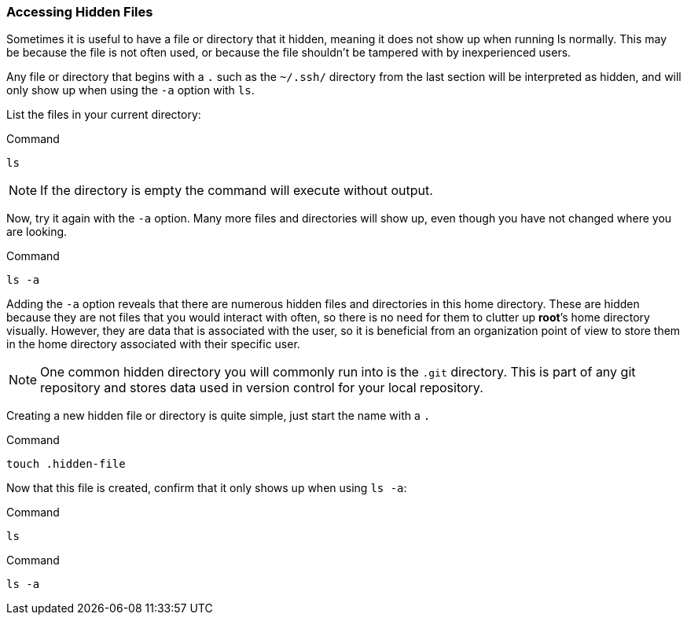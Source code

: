 === Accessing Hidden Files

Sometimes it is useful to have a file or directory that it hidden,
meaning it does not show up when running ls normally.
This may be because the file is not often used, or because the file shouldn't be tampered with by inexperienced users.

Any file or directory that begins with a `.` such as the `~/.ssh/` directory from the last section will be
interpreted as hidden, and will only show up when using the `-a` option
with `ls`.

List the files in your current directory:

.Command
[source,bash,subs="+macros,+attributes",role=execute]
----
ls
----

NOTE: If the directory is empty the command will execute without output.

Now, try it again with the `-a` option. Many more files and directories
will show up, even though you have not changed where you are looking.

.Command
[source,bash,subs="+macros,+attributes",role=execute]
----
ls -a
----

Adding the `-a` option reveals that there are numerous hidden files and
directories in this home directory. These are hidden because they are
not files that you would interact with often, so there is no need for
them to clutter up *root*’s home directory visually. However, they are
data that is associated with the user, so it is beneficial from an
organization point of view to store them in the home directory
associated with their specific user.

NOTE: One common hidden directory you will commonly run into is the
`.git` directory. This is part of any git repository and stores data
used in version control for your local repository.

Creating a new hidden file or directory is quite simple, just start the
name with a `.`

.Command
[source,bash,subs="+macros,+attributes",role=execute]
----
touch .hidden-file
----

Now that this file is created, confirm that it only shows up when using
`ls -a`:

.Command
[source,bash,subs="+macros,+attributes",role=execute]
----
ls
----

.Command
[source,bash,subs="+macros,+attributes",role=execute]
----
ls -a
----
